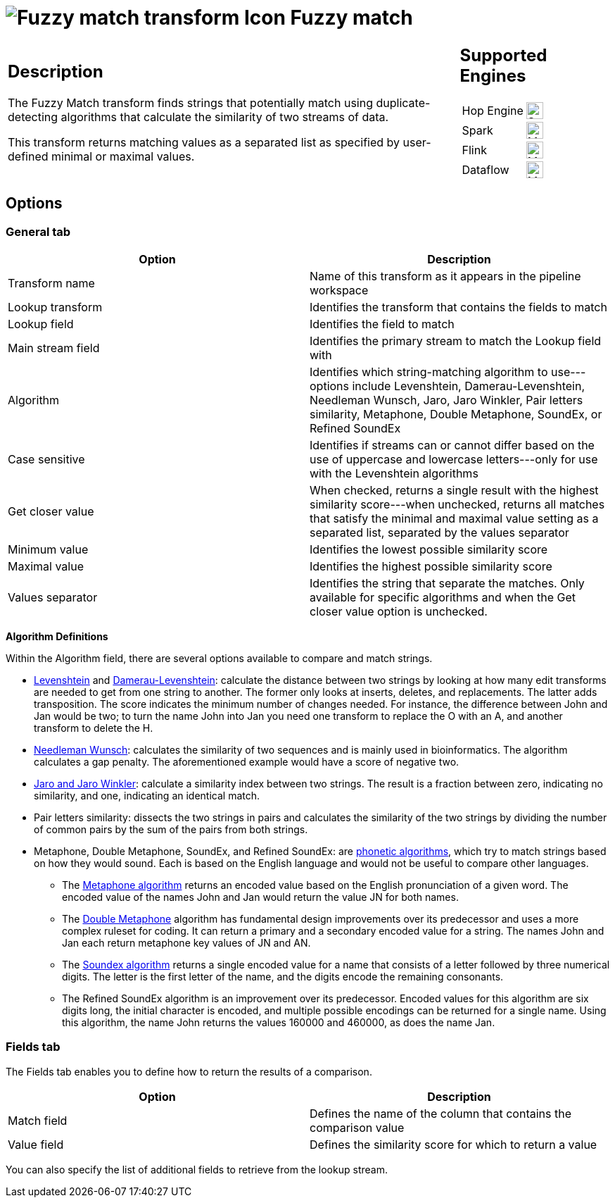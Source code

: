 ////
  // Licensed to the Apache Software Foundation (ASF) under one or more
  // contributor license agreements. See the NOTICE file distributed with
  // this work for additional information regarding copyright ownership.
  // The ASF licenses this file to You under the Apache License, Version 2.0
  // (the "License"); you may not use this file except in compliance with
  // the License. You may obtain a copy of the License at
  //
  // http://www.apache.org/licenses/LICENSE-2.0
  //
  // Unless required by applicable law or agreed to in writing, software
  // distributed under the License is distributed on an "AS IS" BASIS,
  // WITHOUT WARRANTIES OR CONDITIONS OF ANY KIND, either express or implied.
  // See the License for the specific language governing permissions and
  // limitations under the License.
////

////
Licensed to the Apache Software Foundation (ASF) under one
or more contributor license agreements.  See the NOTICE file
distributed with this work for additional information
regarding copyright ownership.  The ASF licenses this file
to you under the Apache License, Version 2.0 (the
"License"); you may not use this file except in compliance
with the License.  You may obtain a copy of the License at
  http://www.apache.org/licenses/LICENSE-2.0
Unless required by applicable law or agreed to in writing,
software distributed under the License is distributed on an
"AS IS" BASIS, WITHOUT WARRANTIES OR CONDITIONS OF ANY
KIND, either express or implied.  See the License for the
specific language governing permissions and limitations
under the License.
////
:documentationPath: /pipeline/transforms/
:language: en_US
:description: The Fuzzy Match transform finds strings that potentially match using duplicate-detecting algorithms that calculate the similarity of two streams of data.

= image:transforms/icons/fuzzymatch.svg[Fuzzy match transform Icon, role="image-doc-icon"] Fuzzy match

[%noheader,cols="3a,1a", role="table-no-borders" ]
|===
|
== Description

The Fuzzy Match transform finds strings that potentially match using duplicate-detecting algorithms that calculate the similarity of two streams of data.

This transform returns matching values as a separated list as specified by user-defined minimal or maximal values.

|
== Supported Engines
[%noheader,cols="2,1a",frame=none, role="table-supported-engines"]
!===
!Hop Engine! image:check_mark.svg[Supported, 24]
!Spark! image:question_mark.svg[Maybe Supported, 24]
!Flink! image:question_mark.svg[Maybe Supported, 24]
!Dataflow! image:question_mark.svg[Maybe Supported, 24]
!===
|===

== Options

=== General tab

[options="header"]
|===
|Option|Description
|Transform name|Name of this transform as it appears in the pipeline workspace
|Lookup transform|Identifies the transform that contains the fields to match
|Lookup field|Identifies the field to match
|Main stream field|Identifies the primary stream to match the Lookup field with
|Algorithm|Identifies which string-matching algorithm to use---options include Levenshtein, Damerau-Levenshtein, Needleman Wunsch, Jaro, Jaro Winkler, Pair letters similarity, Metaphone, Double Metaphone, SoundEx, or Refined SoundEx
|Case sensitive|Identifies if streams can or cannot differ based on the use of uppercase and lowercase letters---only for use with the Levenshtein algorithms
|Get closer value|When checked, returns a single result with the highest similarity score---when unchecked, returns all matches that satisfy the minimal and maximal value setting as a separated list, separated by the values separator
|Minimum value|Identifies the lowest possible similarity score
|Maximal value|Identifies the highest possible similarity score
|Values separator|Identifies the string that separate the matches.
Only available for specific algorithms and when the Get closer value option is unchecked.
|===

*Algorithm Definitions*

Within the Algorithm field, there are several options available to compare and match strings.

* https://en.wikipedia.org/wiki/Levenshtein_distance[Levenshtein^] and https://en.wikipedia.org/wiki/Damerau%E2%80%93Levenshtein_distance[Damerau-Levenshtein^]: calculate the distance between two strings by looking at how many edit transforms are needed to get from one string to another.
The former only looks at inserts, deletes, and replacements.
The latter adds transposition.
The score indicates the minimum number of changes needed.
For instance, the difference between John and Jan would be two; to turn the name John into Jan you need one transform to replace the O with an A, and another transform to delete the H.
* https://en.wikipedia.org/wiki/Needleman%E2%80%93Wunsch_algorithm[Needleman Wunsch^]: calculates the similarity of two sequences and is mainly used in bioinformatics.
The algorithm calculates a gap penalty.
The aforementioned example would have a score of negative two.
* https://en.wikipedia.org/wiki/Jaro%E2%80%93Winkler_distance[Jaro and Jaro Winkler^]: calculate a similarity index between two strings.
The result is a fraction between zero, indicating no similarity, and one, indicating an identical match.
* Pair letters similarity: dissects the two strings in pairs and calculates the similarity of the two strings by dividing the number of common pairs by the sum of the pairs from both strings.
* Metaphone, Double Metaphone, SoundEx, and Refined SoundEx: are https://en.wikipedia.org/wiki/Phonetic_algorithm#:~:text=A%20phonetic%20algorithm%20is%20an,indexing%20words%20in%20other%20languages.[phonetic algorithms], which try to match strings based on how they would sound.
Each is based on the English language and would not be useful to compare other languages.
** The https://en.wikipedia.org/wiki/Metaphone[Metaphone algorithm^] returns an encoded value based on the English pronunciation of a given word.
The encoded value of the names John and Jan would return the value JN for both names.
** The https://en.wikipedia.org/wiki/Metaphone#Double_Metaphone[Double Metaphone^] algorithm has fundamental design improvements over its predecessor and uses a more complex ruleset for coding.
It can return a primary and a secondary encoded value for a string.
The names John and Jan each return metaphone key values of JN and AN.
** The https://en.wikipedia.org/wiki/Soundex[Soundex algorithm^] returns a single encoded value for a name that consists of a letter followed by three numerical digits.
The letter is the first letter of the name, and the digits encode the remaining consonants.
** The Refined SoundEx algorithm is an improvement over its predecessor.
Encoded values for this algorithm are six digits long, the initial character is encoded, and multiple possible encodings can be returned for a single name.
Using this algorithm, the name John returns the values 160000 and 460000, as does the name Jan.

=== Fields tab

The Fields tab enables you to define how to return the results of a comparison.

[options="header"]
|===
|Option|Description
|Match field|Defines the name of the column that contains the comparison value
|Value field|Defines the similarity score for which to return a value
|===

You can also specify the list of additional fields to retrieve from the lookup stream.